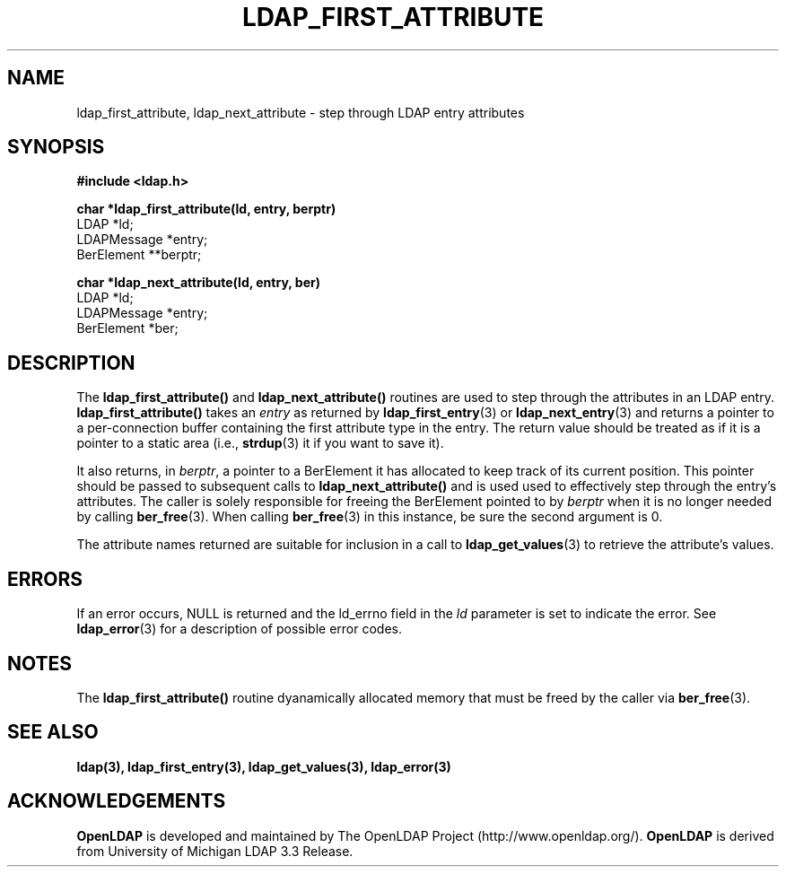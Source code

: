 .TH LDAP_FIRST_ATTRIBUTE 3 "22 September 1998" "OpenLDAP LDVERSION"
.\" $OpenLDAP$
.\" Copyright 1998-2000 The OpenLDAP Foundation All Rights Reserved.
.\" Copying restrictions apply.  See COPYRIGHT/LICENSE.
.SH NAME
ldap_first_attribute, ldap_next_attribute \- step through LDAP entry attributes
.SH SYNOPSIS
.nf
.ft B
#include <ldap.h>
.LP
.ft B
char *ldap_first_attribute(ld, entry, berptr)
.ft
LDAP *ld;
LDAPMessage *entry;
BerElement **berptr;
.LP
.ft B
char *ldap_next_attribute(ld, entry, ber)
.ft
LDAP *ld;
LDAPMessage *entry;
BerElement *ber;
.SH DESCRIPTION
The
.B ldap_first_attribute()
and
.B ldap_next_attribute()
routines are used
to step through the attributes in an LDAP entry.
.B ldap_first_attribute()
takes an \fIentry\fP as returned by
.BR ldap_first_entry (3)
or
.BR ldap_next_entry (3)
and returns a pointer to a per-connection buffer
containing the first attribute type in the entry.  The return value
should be treated as if it is a pointer to a static area (i.e.,
.BR strdup (3)
it if you want to save it).
.LP
It also returns, in \fIberptr\fP, a pointer to a BerElement it has
allocated to keep track of its current position.  This pointer should
be passed to subsequent calls to
.B ldap_next_attribute()
and is used used
to effectively step through the entry's attributes.  The caller is
solely responsible for freeing the BerElement pointed to by \fIberptr\fP
when it is no longer needed by calling
.BR ber_free (3).
When calling
.BR ber_free (3)
in this instance, be sure the second argument is 0.
.LP
The attribute names returned are suitable for inclusion in a call
to
.BR ldap_get_values (3)
to retrieve the attribute's values.
.SH ERRORS
If an error occurs, NULL is returned and the ld_errno field in the
\fIld\fP parameter is set to indicate the error.  See
.BR ldap_error (3)
for a description of possible error codes.
.SH NOTES
The
.B ldap_first_attribute()
routine dyanamically allocated memory that must be freed by the caller via
.BR ber_free (3).   
.SH SEE ALSO
.BR ldap(3),
.BR ldap_first_entry(3),
.BR ldap_get_values(3),
.BR ldap_error(3)
.SH ACKNOWLEDGEMENTS
.B	OpenLDAP
is developed and maintained by The OpenLDAP Project (http://www.openldap.org/).
.B	OpenLDAP
is derived from University of Michigan LDAP 3.3 Release.  
